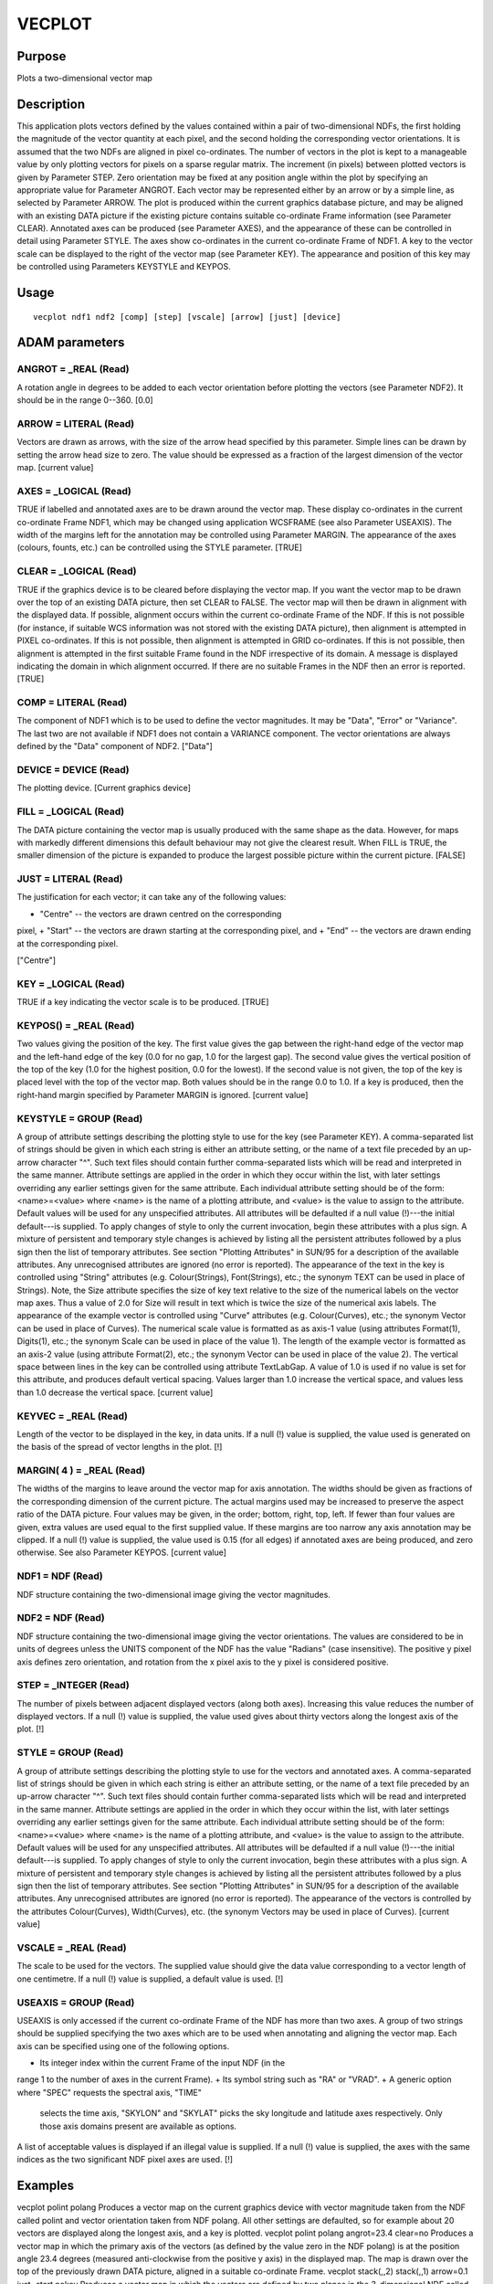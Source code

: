 

VECPLOT
=======


Purpose
~~~~~~~
Plots a two-dimensional vector map


Description
~~~~~~~~~~~
This application plots vectors defined by the values contained within
a pair of two-dimensional NDFs, the first holding the magnitude of the
vector quantity at each pixel, and the second holding the
corresponding vector orientations. It is assumed that the two NDFs are
aligned in pixel co-ordinates. The number of vectors in the plot is
kept to a manageable value by only plotting vectors for pixels on a
sparse regular matrix. The increment (in pixels) between plotted
vectors is given by Parameter STEP. Zero orientation may be fixed at
any position angle within the plot by specifying an appropriate value
for Parameter ANGROT. Each vector may be represented either by an
arrow or by a simple line, as selected by Parameter ARROW.
The plot is produced within the current graphics database picture, and
may be aligned with an existing DATA picture if the existing picture
contains suitable co-ordinate Frame information (see Parameter CLEAR).
Annotated axes can be produced (see Parameter AXES), and the
appearance of these can be controlled in detail using Parameter STYLE.
The axes show co-ordinates in the current co-ordinate Frame of NDF1.
A key to the vector scale can be displayed to the right of the vector
map (see Parameter KEY). The appearance and position of this key may
be controlled using Parameters KEYSTYLE and KEYPOS.


Usage
~~~~~


::

    
       vecplot ndf1 ndf2 [comp] [step] [vscale] [arrow] [just] [device]
       



ADAM parameters
~~~~~~~~~~~~~~~



ANGROT = _REAL (Read)
`````````````````````
A rotation angle in degrees to be added to each vector orientation
before plotting the vectors (see Parameter NDF2). It should be in the
range 0--360. [0.0]



ARROW = LITERAL (Read)
``````````````````````
Vectors are drawn as arrows, with the size of the arrow head specified
by this parameter. Simple lines can be drawn by setting the arrow head
size to zero. The value should be expressed as a fraction of the
largest dimension of the vector map. [current value]



AXES = _LOGICAL (Read)
``````````````````````
TRUE if labelled and annotated axes are to be drawn around the vector
map. These display co-ordinates in the current co-ordinate Frame NDF1,
which may be changed using application WCSFRAME (see also Parameter
USEAXIS). The width of the margins left for the annotation may be
controlled using Parameter MARGIN. The appearance of the axes
(colours, founts, etc.) can be controlled using the STYLE parameter.
[TRUE]



CLEAR = _LOGICAL (Read)
```````````````````````
TRUE if the graphics device is to be cleared before displaying the
vector map. If you want the vector map to be drawn over the top of an
existing DATA picture, then set CLEAR to FALSE. The vector map will
then be drawn in alignment with the displayed data. If possible,
alignment occurs within the current co-ordinate Frame of the NDF. If
this is not possible (for instance, if suitable WCS information was
not stored with the existing DATA picture), then alignment is
attempted in PIXEL co-ordinates. If this is not possible, then
alignment is attempted in GRID co-ordinates. If this is not possible,
then alignment is attempted in the first suitable Frame found in the
NDF irrespective of its domain. A message is displayed indicating the
domain in which alignment occurred. If there are no suitable Frames in
the NDF then an error is reported. [TRUE]



COMP = LITERAL (Read)
`````````````````````
The component of NDF1 which is to be used to define the vector
magnitudes. It may be "Data", "Error" or "Variance". The last two are
not available if NDF1 does not contain a VARIANCE component. The
vector orientations are always defined by the "Data" component of
NDF2. ["Data"]



DEVICE = DEVICE (Read)
``````````````````````
The plotting device. [Current graphics device]



FILL = _LOGICAL (Read)
``````````````````````
The DATA picture containing the vector map is usually produced with
the same shape as the data. However, for maps with markedly different
dimensions this default behaviour may not give the clearest result.
When FILL is TRUE, the smaller dimension of the picture is expanded to
produce the largest possible picture within the current picture.
[FALSE]



JUST = LITERAL (Read)
`````````````````````
The justification for each vector; it can take any of the following
values:


+ "Centre" -- the vectors are drawn centred on the corresponding
pixel,
+ "Start" -- the vectors are drawn starting at the corresponding
pixel, and
+ "End" -- the vectors are drawn ending at the corresponding pixel.

["Centre"]



KEY = _LOGICAL (Read)
`````````````````````
TRUE if a key indicating the vector scale is to be produced. [TRUE]



KEYPOS() = _REAL (Read)
```````````````````````
Two values giving the position of the key. The first value gives the
gap between the right-hand edge of the vector map and the left-hand
edge of the key (0.0 for no gap, 1.0 for the largest gap). The second
value gives the vertical position of the top of the key (1.0 for the
highest position, 0.0 for the lowest). If the second value is not
given, the top of the key is placed level with the top of the vector
map. Both values should be in the range 0.0 to 1.0. If a key is
produced, then the right-hand margin specified by Parameter MARGIN is
ignored. [current value]



KEYSTYLE = GROUP (Read)
```````````````````````
A group of attribute settings describing the plotting style to use for
the key (see Parameter KEY).
A comma-separated list of strings should be given in which each string
is either an attribute setting, or the name of a text file preceded by
an up-arrow character "^". Such text files should contain further
comma-separated lists which will be read and interpreted in the same
manner. Attribute settings are applied in the order in which they
occur within the list, with later settings overriding any earlier
settings given for the same attribute.
Each individual attribute setting should be of the form:
<name>=<value>
where <name> is the name of a plotting attribute, and <value> is the
value to assign to the attribute. Default values will be used for any
unspecified attributes. All attributes will be defaulted if a null
value (!)---the initial default---is supplied. To apply changes of
style to only the current invocation, begin these attributes with a
plus sign. A mixture of persistent and temporary style changes is
achieved by listing all the persistent attributes followed by a plus
sign then the list of temporary attributes.
See section "Plotting Attributes" in SUN/95 for a description of the
available attributes. Any unrecognised attributes are ignored (no
error is reported).
The appearance of the text in the key is controlled using "String"
attributes (e.g. Colour(Strings), Font(Strings), etc.; the synonym
TEXT can be used in place of Strings). Note, the Size attribute
specifies the size of key text relative to the size of the numerical
labels on the vector map axes. Thus a value of 2.0 for Size will
result in text which is twice the size of the numerical axis labels.
The appearance of the example vector is controlled using "Curve"
attributes (e.g. Colour(Curves), etc.; the synonym Vector can be used
in place of Curves). The numerical scale value is formatted as as
axis-1 value (using attributes Format(1), Digits(1), etc.; the synonym
Scale can be used in place of the value 1). The length of the example
vector is formatted as an axis-2 value (using attribute Format(2),
etc.; the synonym Vector can be used in place of the value 2). The
vertical space between lines in the key can be controlled using
attribute TextLabGap. A value of 1.0 is used if no value is set for
this attribute, and produces default vertical spacing. Values larger
than 1.0 increase the vertical space, and values less than 1.0
decrease the vertical space. [current value]



KEYVEC = _REAL (Read)
`````````````````````
Length of the vector to be displayed in the key, in data units. If a
null (!) value is supplied, the value used is generated on the basis
of the spread of vector lengths in the plot. [!]



MARGIN( 4 ) = _REAL (Read)
``````````````````````````
The widths of the margins to leave around the vector map for axis
annotation. The widths should be given as fractions of the
corresponding dimension of the current picture. The actual margins
used may be increased to preserve the aspect ratio of the DATA
picture. Four values may be given, in the order; bottom, right, top,
left. If fewer than four values are given, extra values are used equal
to the first supplied value. If these margins are too narrow any axis
annotation may be clipped. If a null (!) value is supplied, the value
used is 0.15 (for all edges) if annotated axes are being produced, and
zero otherwise. See also Parameter KEYPOS. [current value]



NDF1 = NDF (Read)
`````````````````
NDF structure containing the two-dimensional image giving the vector
magnitudes.



NDF2 = NDF (Read)
`````````````````
NDF structure containing the two-dimensional image giving the vector
orientations. The values are considered to be in units of degrees
unless the UNITS component of the NDF has the value "Radians" (case
insensitive). The positive y pixel axis defines zero orientation, and
rotation from the x pixel axis to the y pixel is considered positive.



STEP = _INTEGER (Read)
``````````````````````
The number of pixels between adjacent displayed vectors (along both
axes). Increasing this value reduces the number of displayed vectors.
If a null (!) value is supplied, the value used gives about thirty
vectors along the longest axis of the plot. [!]



STYLE = GROUP (Read)
````````````````````
A group of attribute settings describing the plotting style to use for
the vectors and annotated axes.
A comma-separated list of strings should be given in which each string
is either an attribute setting, or the name of a text file preceded by
an up-arrow character "^". Such text files should contain further
comma-separated lists which will be read and interpreted in the same
manner. Attribute settings are applied in the order in which they
occur within the list, with later settings overriding any earlier
settings given for the same attribute.
Each individual attribute setting should be of the form:
<name>=<value>
where <name> is the name of a plotting attribute, and <value> is the
value to assign to the attribute. Default values will be used for any
unspecified attributes. All attributes will be defaulted if a null
value (!)---the initial default---is supplied. To apply changes of
style to only the current invocation, begin these attributes with a
plus sign. A mixture of persistent and temporary style changes is
achieved by listing all the persistent attributes followed by a plus
sign then the list of temporary attributes.
See section "Plotting Attributes" in SUN/95 for a description of the
available attributes. Any unrecognised attributes are ignored (no
error is reported).
The appearance of the vectors is controlled by the attributes
Colour(Curves), Width(Curves), etc. (the synonym Vectors may be used
in place of Curves). [current value]



VSCALE = _REAL (Read)
`````````````````````
The scale to be used for the vectors. The supplied value should give
the data value corresponding to a vector length of one centimetre. If
a null (!) value is supplied, a default value is used. [!]



USEAXIS = GROUP (Read)
``````````````````````
USEAXIS is only accessed if the current co-ordinate Frame of the NDF
has more than two axes. A group of two strings should be supplied
specifying the two axes which are to be used when annotating and
aligning the vector map. Each axis can be specified using one of the
following options.


+ Its integer index within the current Frame of the input NDF (in the
range 1 to the number of axes in the current Frame).
+ Its symbol string such as "RA" or "VRAD".
+ A generic option where "SPEC" requests the spectral axis, "TIME"
  selects the time axis, "SKYLON" and "SKYLAT" picks the sky longitude
  and latitude axes respectively. Only those axis domains present are
  available as options.

A list of acceptable values is displayed if an illegal value is
supplied. If a null (!) value is supplied, the axes with the same
indices as the two significant NDF pixel axes are used. [!]



Examples
~~~~~~~~
vecplot polint polang
Produces a vector map on the current graphics device with vector
magnitude taken from the NDF called polint and vector orientation
taken from NDF polang. All other settings are defaulted, so for
example about 20 vectors are displayed along the longest axis, and a
key is plotted.
vecplot polint polang angrot=23.4 clear=no
Produces a vector map in which the primary axis of the vectors (as
defined by the value zero in the NDF polang) is at the position angle
23.4 degrees (measured anti-clockwise from the positive y axis) in the
displayed map. The map is drawn over the top of the previously drawn
DATA picture, aligned in a suitable co-ordinate Frame.
vecplot stack(,,2) stack(,,1) arrow=0.1 just=start nokey
Produces a vector map in which the vectors are defined by two planes
in the 3-dimensional NDF called stack. There is no need to copy the
two planes into two separate NDFs before running VECPLOT. Each vector
is represented by an arrow, starting at the position of the
corresponding pixel. No key to the vector scale and justification is
produced.



Notes
~~~~~


+ If no Title is specified via the STYLE parameter, then the Title
component in NDF1 is used as the default title for the annotated axes.
If the NDF does not have a Title component, then the default title is
taken from current co-ordinate Frame in NDF1. If this has not been set
explicitly, then the name of NDF1 is used as the default title.
+ The application stores a number of pictures in the graphics database
  in the following order: a FRAME picture containing the annotated axes,
  vectors, and key; a KEY picture to store the key if present; and a
  DATA picture containing just the vectors. Note, the FRAME picture is
  only created if annotated axes or a key has been drawn, or if non-zero
  margins were specified using Parameter MARGIN. The world co-ordinates
  in the DATA picture will be pixel co-ordinates. A reference to NDF1,
  together with a copy of the WCS information in the NDF are stored in
  the DATA picture. On exit the current database picture for the chosen
  device reverts to the input picture.




Related Applications
~~~~~~~~~~~~~~~~~~~~
KAPPA: CALPOL.


Copyright
~~~~~~~~~
Copyright (C) 1993 Science & Engineering Research Council. Copyright
(C) 1995, 1999, 2004 Central Laboratory of the Research Councils.
Copyright (C) 2006 Particle Physics & Astronomy Research Council.
Copyright (C) 2010 Science & Technology Facilities Council. All Rights
Reserved.


Licence
~~~~~~~
This program is free software; you can redistribute it and/or modify
it under the terms of the GNU General Public License as published by
the Free Software Foundation; either Version 2 of the License, or (at
your option) any later version.
This program is distributed in the hope that it will be useful, but
WITHOUT ANY WARRANTY; without even the implied warranty of
MERCHANTABILITY or FITNESS FOR A PARTICULAR PURPOSE. See the GNU
General Public License for more details.
You should have received a copy of the GNU General Public License
along with this program; if not, write to the Free Software
Foundation, Inc., 51 Franklin Street, Fifth Floor, Boston, MA
02110-1301, USA.


Implementation Status
~~~~~~~~~~~~~~~~~~~~~


+ Only real data can be processed directly. Other non-complex numeric
data types will undergo a type conversion before the vector plot is
drawn.
+ Bad pixels and automatic quality masking are supported.




